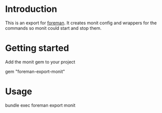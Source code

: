 * Introduction
This is an export for [[https://github.com/ddollar/foreman/][foreman]]. It creates monit config and wrappers for the commands so
monit could start and stop them.

* Getting started

Add the monit gem to your project

  #+BEGIN_SRC: ruby
  gem "foreman-export-monit"
  #+END_SRC

* Usage

  #+BEGIN_SRC: sh
  bundle exec foreman export monit
  #+END_SRC